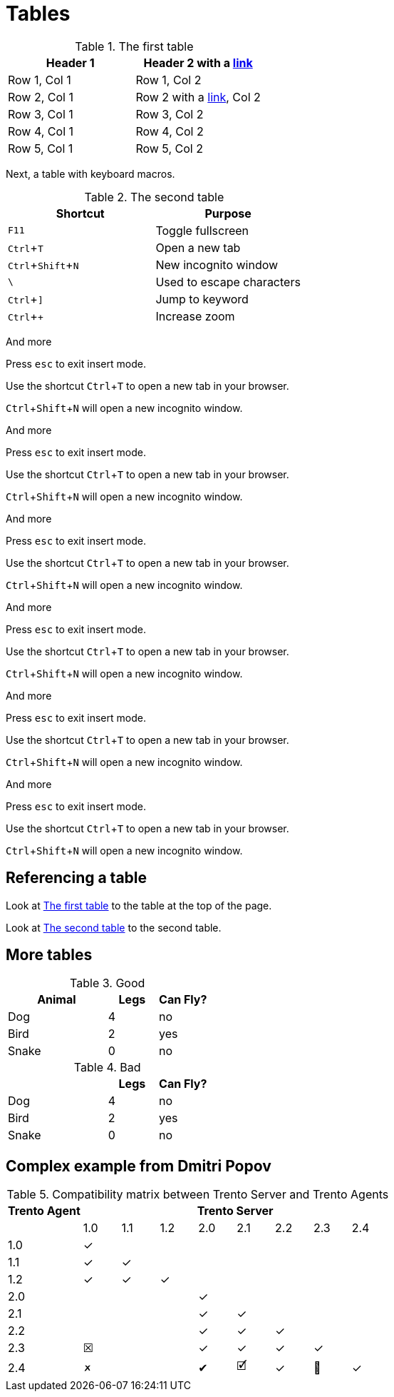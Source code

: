 :experimental:
= Tables

[#ref-table-1]
.The first table
|===
| Header 1 | Header 2 with a https://blah.com[link]

| Row 1, Col 1
| Row 1, Col 2

| Row 2, Col 1
| Row 2 with a https://blah.com[link], Col 2

| Row 3, Col 1
| Row 3, Col 2

| Row 4, Col 1
| Row 4, Col 2

| Row 5, Col 1
| Row 5, Col 2
|===

Next, a table with keyboard macros.

[#ref-table-2]
.The second table
|===
|Shortcut |Purpose

|kbd:[F11]
|Toggle fullscreen

|kbd:[Ctrl+T]
|Open a new tab

|kbd:[Ctrl+Shift+N]
|New incognito window

|kbd:[\ ]
|Used to escape characters

|kbd:[Ctrl+\]]
|Jump to keyword

|kbd:[Ctrl + +]
|Increase zoom
|===

And more

Press kbd:[esc] to exit insert mode.

Use the shortcut kbd:[Ctrl+T] to open a new tab in your browser.

kbd:[Ctrl+Shift+N] will open a new incognito window.

And more

Press kbd:[esc] to exit insert mode.

Use the shortcut kbd:[Ctrl+T] to open a new tab in your browser.

kbd:[Ctrl+Shift+N] will open a new incognito window.

And more

Press kbd:[esc] to exit insert mode.

Use the shortcut kbd:[Ctrl+T] to open a new tab in your browser.

kbd:[Ctrl+Shift+N] will open a new incognito window.

And more

Press kbd:[esc] to exit insert mode.

Use the shortcut kbd:[Ctrl+T] to open a new tab in your browser.

kbd:[Ctrl+Shift+N] will open a new incognito window.

And more

Press kbd:[esc] to exit insert mode.

Use the shortcut kbd:[Ctrl+T] to open a new tab in your browser.

kbd:[Ctrl+Shift+N] will open a new incognito window.

And more

Press kbd:[esc] to exit insert mode.

Use the shortcut kbd:[Ctrl+T] to open a new tab in your browser.

kbd:[Ctrl+Shift+N] will open a new incognito window.

== Referencing a table

Look at xref:#ref-table-1[] to the table at the top of the page.

Look at xref:#ref-table-2[] to the second table.

== More tables

.Good
[%header,cols="2,1,1"]
|===
| Animal | Legs | Can Fly?
| Dog | 4 | no
| Bird | 2 | yes
| Snake | 0 | no
|===

.Bad
[%header,cols="2,1,1"]
|===
| | Legs | Can Fly?
| Dog | 4 | no
| Bird | 2 | yes
| Snake | 0 | no
|===

== Complex example from Dmitri Popov

:trserver: Trento&nbsp;Server
:tragent: Trento&nbsp;Agent

.Compatibility matrix between {trserver} and {tragent}s
[cols="^2,^1,^1,^1,^1,^1,^1,^1,^1", options="header"]
|===
^|{tragent} 8+^|{trserver}|
|1.0 |1.1 |1.2 |2.0 |2.1 |2.2 |2.3 |2.4

|1.0 |[.green]#✓# | | | | | | |
|1.1 |[.green]#✓# |[.green]#✓# | | | | | |
|1.2 |[.green]#✓# |[.green]#✓# |[.green]#✓# | | | | |
|2.0 | | | |[.green]#✓# | | | |
|2.1 | | | |[.green]#✓# |[.green]#✓# | | |
|2.2 | | | |[.green]#✓# |[.green]#✓# |[.green]#✓# | |
|2.3 |[.red]#☒# | | |[.green]#✓# |[.green]#✓# |[.green]#✓# |[.green]#✓# |
|2.4 |[.red]#🗶# | | |[.green]#✔# |[.green]#🗹# |[.green]#✓# |[.green]#🎉# |[.green]#✓#
|===
